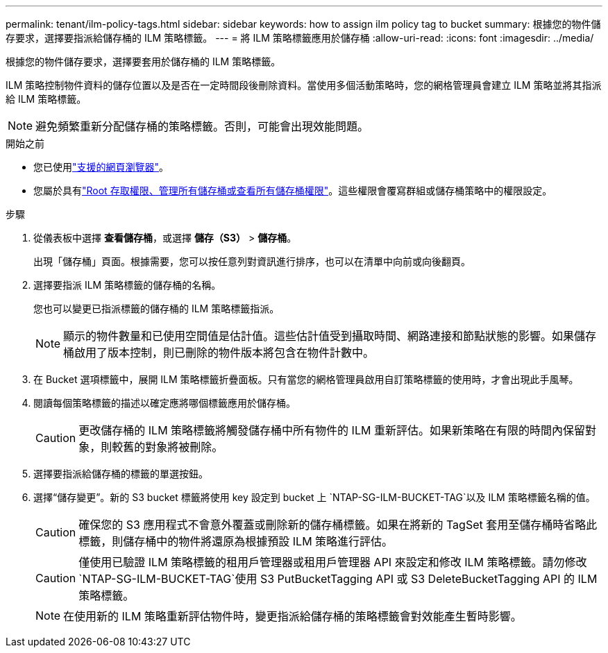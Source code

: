 ---
permalink: tenant/ilm-policy-tags.html 
sidebar: sidebar 
keywords: how to assign ilm policy tag to bucket 
summary: 根據您的物件儲存要求，選擇要指派給儲存桶的 ILM 策略標籤。 
---
= 將 ILM 策略標籤應用於儲存桶
:allow-uri-read: 
:icons: font
:imagesdir: ../media/


[role="lead"]
根據您的物件儲存要求，選擇要套用於儲存桶的 ILM 策略標籤。

ILM 策略控制物件資料的儲存位置以及是否在一定時間段後刪除資料。當使用多個活動策略時，您的網格管理員會建立 ILM 策略並將其指派給 ILM 策略標籤。


NOTE: 避免頻繁重新分配儲存桶的策略標籤。否則，可能會出現效能問題。

.開始之前
* 您已使用link:../admin/web-browser-requirements.html["支援的網頁瀏覽器"]。
* 您屬於具有link:tenant-management-permissions.html["Root 存取權限、管理所有儲存桶或查看所有儲存桶權限"]。這些權限會覆寫群組或儲存桶策略中的權限設定。


.步驟
. 從儀表板中選擇 *查看儲存桶*，或選擇 *儲存（S3）* > *儲存桶*。
+
出現「儲存桶」頁面。根據需要，您可以按任意列對資訊進行排序，也可以在清單中向前或向後翻頁。

. 選擇要指派 ILM 策略標籤的儲存桶的名稱。
+
您也可以變更已指派標籤的儲存桶的 ILM 策略標籤指派。

+

NOTE: 顯示的物件數量和已使用空間值是估計值。這些估計值受到攝取時間、網路連接和節點狀態的影響。如果儲存桶啟用了版本控制，則已刪除的物件版本將包含在物件計數中。

. 在 Bucket 選項標籤中，展開 ILM 策略標籤折疊面板。只有當您的網格管理員啟用自訂策略標籤的使用時，才會出現此手風琴。
. 閱讀每個策略標籤的描述以確定應將哪個標籤應用於儲存桶。
+

CAUTION: 更改儲存桶的 ILM 策略標籤將觸發儲存桶中所有物件的 ILM 重新評估。如果新策略在有限的時間內保留對象，則較舊的對象將被刪除。

. 選擇要指派給儲存桶的標籤的單選按鈕。
. 選擇“儲存變更”。新的 S3 bucket 標籤將使用 key 設定到 bucket 上 `NTAP-SG-ILM-BUCKET-TAG`以及 ILM 策略標籤名稱的值。
+

CAUTION: 確保您的 S3 應用程式不會意外覆蓋或刪除新的儲存桶標籤。如果在將新的 TagSet 套用至儲存桶時省略此標籤，則儲存桶中的物件將還原為根據預設 ILM 策略進行評估。

+

CAUTION: 僅使用已驗證 ILM 策略標籤的租用戶管理器或租用戶管理器 API 來設定和修改 ILM 策略標籤。請勿修改 `NTAP-SG-ILM-BUCKET-TAG`使用 S3 PutBucketTagging API 或 S3 DeleteBucketTagging API 的 ILM 策略標籤。

+

NOTE: 在使用新的 ILM 策略重新評估物件時，變更指派給儲存桶的策略標籤會對效能產生暫時影響。


